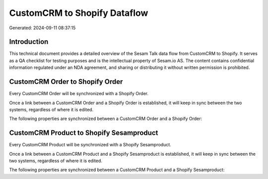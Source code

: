 =============================
CustomCRM to Shopify Dataflow
=============================

Generated: 2024-09-11 08:37:15

Introduction
------------

This technical document provides a detailed overview of the Sesam Talk data flow from CustomCRM to Shopify. It serves as a QA checklist for testing purposes and is the intellectual property of Sesam.io AS. The content contains confidential information regulated under an NDA agreement, and sharing or distributing it without written permission is prohibited.

CustomCRM Order to Shopify Order
--------------------------------
Every CustomCRM Order will be synchronized with a Shopify Order.

Once a link between a CustomCRM Order and a Shopify Order is established, it will keep in sync between the two systems, regardless of where it is edited.

The following properties are synchronized between a CustomCRM Order and a Shopify Order:

.. list-table::
   :header-rows: 1

   * - CustomCRM Order Property
     - Shopify Order Property
     - Shopify Data Type


CustomCRM Product to Shopify Sesamproduct
-----------------------------------------
Every CustomCRM Product will be synchronized with a Shopify Sesamproduct.

Once a link between a CustomCRM Product and a Shopify Sesamproduct is established, it will keep in sync between the two systems, regardless of where it is edited.

The following properties are synchronized between a CustomCRM Product and a Shopify Sesamproduct:

.. list-table::
   :header-rows: 1

   * - CustomCRM Product Property
     - Shopify Sesamproduct Property
     - Shopify Data Type

